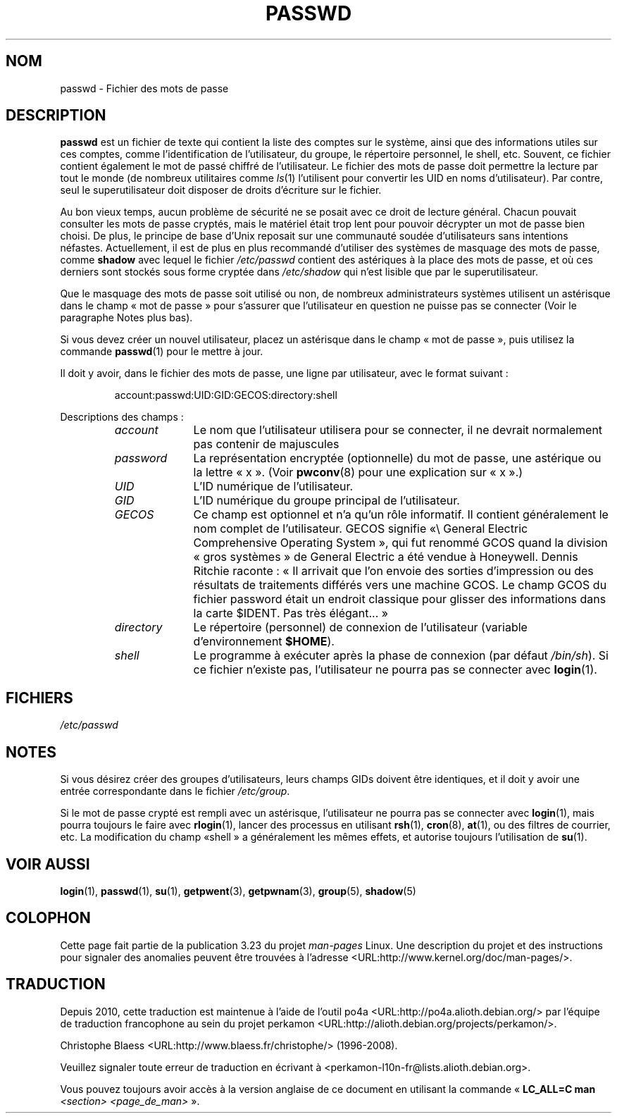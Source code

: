 .\" Copyright (c) 1993 Michael Haardt (michael@moria.de),
.\"     Fri Apr  2 11:32:09 MET DST 1993
.\"
.\" This is free documentation; you can redistribute it and/or
.\" modify it under the terms of the GNU General Public License as
.\" published by the Free Software Foundation; either version 2 of
.\" the License, or (at your option) any later version.
.\"
.\" The GNU General Public License's references to "object code"
.\" and "executables" are to be interpreted as the output of any
.\" document formatting or typesetting system, including
.\" intermediate and printed output.
.\"
.\" This manual is distributed in the hope that it will be useful,
.\" but WITHOUT ANY WARRANTY; without even the implied warranty of
.\" MERCHANTABILITY or FITNESS FOR A PARTICULAR PURPOSE.  See the
.\" GNU General Public License for more details.
.\"
.\" You should have received a copy of the GNU General Public
.\" License along with this manual; if not, write to the Free
.\" Software Foundation, Inc., 59 Temple Place, Suite 330, Boston, MA 02111,
.\" USA.
.\"
.\" Modified Sun Jul 25 10:46:28 1993 by Rik Faith (faith@cs.unc.edu)
.\" Modified Sun Aug 21 18:12:27 1994 by Rik Faith (faith@cs.unc.edu)
.\" Modified Sun Jun 18 01:53:57 1995 by Andries Brouwer (aeb@cwi.nl)
.\" Modified Mon Jan  5 20:24:40 MET 1998 by Michael Haardt
.\"  (michael@cantor.informatik.rwth-aachen.de)
.\"*******************************************************************
.\"
.\" This file was generated with po4a. Translate the source file.
.\"
.\"*******************************************************************
.TH PASSWD 5 "5 janvier 1998" Linux "Manuel du programmeur Linux"
.SH NOM
passwd \- Fichier des mots de passe
.SH DESCRIPTION
\fBpasswd\fP est un fichier de texte qui contient la liste des comptes sur le
système, ainsi que des informations utiles sur ces comptes, comme
l'identification de l'utilisateur, du groupe, le répertoire personnel, le
shell, etc. Souvent, ce fichier contient également le mot de passé chiffré
de l'utilisateur. Le fichier des mots de passe doit permettre la lecture par
tout le monde (de nombreux utilitaires comme \fIls\fP(1)  l'utilisent pour
convertir les UID en noms d'utilisateur). Par contre, seul le
superutilisateur doit disposer de droits d'écriture sur le fichier.
.PP
Au bon vieux temps, aucun problème de sécurité ne se posait avec ce droit de
lecture général. Chacun pouvait consulter les mots de passe cryptés, mais le
matériel était trop lent pour pouvoir décrypter un mot de passe bien
choisi. De plus, le principe de base d'Unix reposait sur une communauté
soudée d'utilisateurs sans intentions néfastes. Actuellement, il est de plus
en plus recommandé d'utiliser des systèmes de masquage des mots de passe,
comme \fBshadow\fP avec lequel le fichier \fI/etc/passwd\fP contient des
astériques à la place des mots de passe, et où ces derniers sont stockés
sous forme cryptée dans \fI/etc/shadow\fP qui n'est lisible que par le
superutilisateur.
.PP
Que le masquage des mots de passe soit utilisé ou non, de nombreux
administrateurs systèmes utilisent un astérisque dans le champ «\ mot de
passe\ » pour s'assurer que l'utilisateur en question ne puisse pas se
connecter (Voir le paragraphe Notes plus bas).
.PP
Si vous devez créer un nouvel utilisateur, placez un astérisque dans le
champ «\ mot de passe\ », puis utilisez la commande \fBpasswd\fP(1)  pour le
mettre à jour.
.PP
Il doit y avoir, dans le fichier des mots de passe, une ligne par
utilisateur, avec le format suivant\ :
.sp
.RS
account:passwd:UID:GID:GECOS:directory:shell
.RE
.sp
Descriptions des champs\ :
.RS
.TP  1.0in
\fIaccount\fP
Le nom que l'utilisateur utilisera pour se connecter, il ne devrait
normalement pas contenir de majuscules
.TP 
\fIpassword\fP
La représentation encryptée (optionnelle) du mot de passe, une astérique ou
la lettre «\ x\ ».  (Voir \fBpwconv\fP(8)  pour une explication sur «\ x\ ».)
.TP 
\fIUID\fP
L'ID numérique de l'utilisateur.
.TP 
\fIGID\fP
L'ID numérique du groupe principal de l'utilisateur.
.TP 
\fIGECOS\fP
Ce champ est optionnel et n'a qu'un rôle informatif. Il contient
généralement le nom complet de l'utilisateur. GECOS signifie «\\ General
Electric Comprehensive Operating System\ », qui fut renommé GCOS quand la
division «\ gros systèmes\ » de General Electric a été vendue à
Honeywell. Dennis Ritchie raconte\ : «\ Il arrivait que l'on envoie des
sorties d'impression ou des résultats de traitements différés vers une
machine GCOS. Le champ GCOS du fichier password était un endroit classique
pour glisser des informations dans la carte $IDENT. Pas très élégant...\ »
.TP 
\fIdirectory\fP
Le répertoire (personnel) de connexion de l'utilisateur (variable
d'environnement \fB$HOME\fP).
.TP 
\fIshell\fP
Le programme à exécuter après la phase de connexion (par défaut
\fI/bin/sh\fP). Si ce fichier n'existe pas, l'utilisateur ne pourra pas se
connecter avec \fBlogin\fP(1).
.RE
.SH FICHIERS
\fI/etc/passwd\fP
.SH NOTES
Si vous désirez créer des groupes d'utilisateurs, leurs champs GIDs doivent
être identiques, et il doit y avoir une entrée correspondante dans le
fichier \fI/etc/group\fP.
.PP
Si le mot de passe crypté est rempli avec un astérisque, l'utilisateur ne
pourra pas se connecter avec \fBlogin\fP(1), mais pourra toujours le faire avec
\fBrlogin\fP(1), lancer des processus en utilisant \fBrsh\fP(1), \fBcron\fP(8),
\fBat\fP(1), ou des filtres de courrier, etc. La modification du champ «\
shell\ » a généralement les mêmes effets, et autorise toujours l'utilisation
de \fBsu\fP(1).
.SH "VOIR AUSSI"
\fBlogin\fP(1), \fBpasswd\fP(1), \fBsu\fP(1), \fBgetpwent\fP(3), \fBgetpwnam\fP(3),
\fBgroup\fP(5), \fBshadow\fP(5)
.SH COLOPHON
Cette page fait partie de la publication 3.23 du projet \fIman\-pages\fP
Linux. Une description du projet et des instructions pour signaler des
anomalies peuvent être trouvées à l'adresse
<URL:http://www.kernel.org/doc/man\-pages/>.
.SH TRADUCTION
Depuis 2010, cette traduction est maintenue à l'aide de l'outil
po4a <URL:http://po4a.alioth.debian.org/> par l'équipe de
traduction francophone au sein du projet perkamon
<URL:http://alioth.debian.org/projects/perkamon/>.
.PP
Christophe Blaess <URL:http://www.blaess.fr/christophe/> (1996-2008).
.PP
Veuillez signaler toute erreur de traduction en écrivant à
<perkamon\-l10n\-fr@lists.alioth.debian.org>.
.PP
Vous pouvez toujours avoir accès à la version anglaise de ce document en
utilisant la commande
«\ \fBLC_ALL=C\ man\fR \fI<section>\fR\ \fI<page_de_man>\fR\ ».
